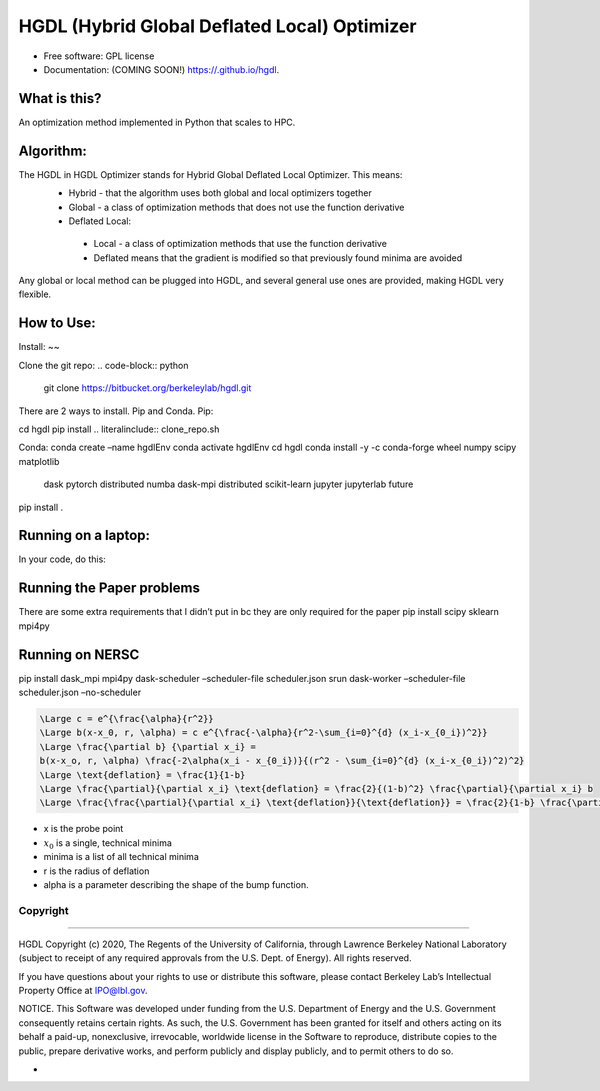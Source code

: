 =====
HGDL (Hybrid Global Deflated Local) Optimizer
=====

.. image:: https://img.shields.io/travis//hgdl.svg
        :target: https://travis-ci.org//hgdl

.. image:: https://img.shields.io/pypi/v/hgdl.svg
        :target: https://pypi.python.org/pypi/hgdl

* Free software: GPL license
* Documentation: (COMING SOON!) https://.github.io/hgdl.


What is this?
-------------
An optimization method implemented in Python that scales to HPC.

Algorithm:
-------------
The HGDL in HGDL Optimizer stands for Hybrid Global Deflated Local Optimizer. This means:
 * Hybrid - that the algorithm uses both global and local optimizers together
 * Global - a class of optimization methods that does not use the function derivative
 * Deflated Local:
  - Local - a class of optimization methods that use the function derivative 
  - Deflated means that the gradient is modified so that previously found minima are avoided

Any global or local method can be plugged into HGDL, and several general use ones are provided, making HGDL very flexible.

How to Use:
--------------

Install:
~~

Clone the git repo:
.. code-block:: python
   git clone https://bitbucket.org/berkeleylab/hgdl.git

There are 2 ways to install. Pip and Conda.
Pip:

cd hgdl
pip install .. literalinclude:: clone_repo.sh

Conda:
conda create –name hgdlEnv
conda activate hgdlEnv
cd hgdl 
conda install -y -c conda-forge wheel numpy scipy matplotlib \
	dask pytorch distributed numba dask-mpi distributed \
	scikit-learn jupyter jupyterlab future
pip install .

Running on a laptop:
--------------------------
In your code, do this:


Running the Paper problems
--------------------------

There are some extra requirements that I didn’t put in bc they are only
required for the paper pip install scipy sklearn mpi4py

Running on NERSC
----------------

pip install dask_mpi mpi4py dask-scheduler –scheduler-file
scheduler.json srun dask-worker –scheduler-file scheduler.json
–no-scheduler

.. code:: math

   \Large c = e^{\frac{\alpha}{r^2}}
   \Large b(x-x_0, r, \alpha) = c e^{\frac{-\alpha}{r^2-\sum_{i=0}^{d} (x_i-x_{0_i})^2}}
   \Large \frac{\partial b} {\partial x_i} = 
   b(x-x_o, r, \alpha) \frac{-2\alpha(x_i - x_{0_i})}{(r^2 - \sum_{i=0}^{d} (x_i-x_{0_i})^2)^2}
   \Large \text{deflation} = \frac{1}{1-b}
   \Large \frac{\partial}{\partial x_i} \text{deflation} = \frac{2}{(1-b)^2} \frac{\partial}{\partial x_i} b
   \Large \frac{\frac{\partial}{\partial x_i} \text{deflation}}{\text{deflation}} = \frac{2}{1-b} \frac{\partial}{\partial x_i} b = 2 \times \text{deflation} \times \frac{\partial}{\partial x_i} b

-  x is the probe point
-  :math:`x_0` is a single, technical minima
-  minima is a list of all technical minima
-  r is the radius of deflation
-  alpha is a parameter describing the shape of the bump function.

Copyright
=========

--------------

HGDL Copyright (c) 2020, The Regents of the University of California,
through Lawrence Berkeley National Laboratory (subject to receipt of any
required approvals from the U.S. Dept. of Energy). All rights reserved.

If you have questions about your rights to use or distribute this
software, please contact Berkeley Lab’s Intellectual Property Office at
IPO@lbl.gov.

NOTICE. This Software was developed under funding from the U.S.
Department of Energy and the U.S. Government consequently retains
certain rights. As such, the U.S. Government has been granted for itself
and others acting on its behalf a paid-up, nonexclusive, irrevocable,
worldwide license in the Software to reproduce, distribute copies to the
public, prepare derivative works, and perform publicly and display
publicly, and to permit others to do so.

-

